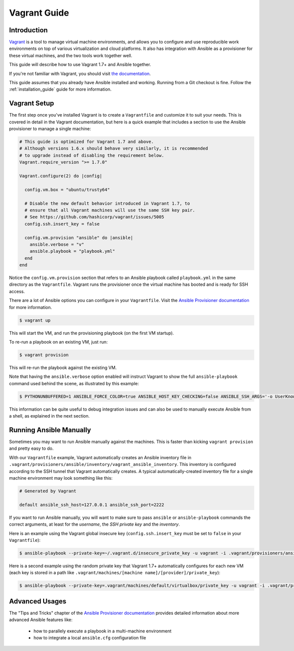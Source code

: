 Vagrant Guide
=============

.. _vagrant_intro:

Introduction
````````````

`Vagrant <https://www.vagrantup.com/>`_ is a tool to manage virtual machine
environments, and allows you to configure and use reproducible work
environments on top of various virtualization and cloud platforms.
It also has integration with Ansible as a provisioner for these virtual
machines, and the two tools work together well.

This guide will describe how to use Vagrant 1.7+ and Ansible together.

If you're not familiar with Vagrant, you should visit `the documentation
<https://www.vagrantup.com/docs/>`_.

This guide assumes that you already have Ansible installed and working.
Running from a Git checkout is fine. Follow the :ref:`installation_guide`
guide for more information.

.. _vagrant_setup:

Vagrant Setup
`````````````

The first step once you've installed Vagrant is to create a ``Vagrantfile``
and customize it to suit your needs. This is covered in detail in the Vagrant
documentation, but here is a quick example that includes a section to use the
Ansible provisioner to manage a single machine:

.. code-block:: ruby

  # This guide is optimized for Vagrant 1.7 and above.
  # Although versions 1.6.x should behave very similarly, it is recommended
  # to upgrade instead of disabling the requirement below.
  Vagrant.require_version ">= 1.7.0"

  Vagrant.configure(2) do |config|

    config.vm.box = "ubuntu/trusty64"

    # Disable the new default behavior introduced in Vagrant 1.7, to
    # ensure that all Vagrant machines will use the same SSH key pair.
    # See https://github.com/hashicorp/vagrant/issues/5005
    config.ssh.insert_key = false

    config.vm.provision "ansible" do |ansible|
      ansible.verbose = "v"
      ansible.playbook = "playbook.yml"
    end
  end

Notice the ``config.vm.provision`` section that refers to an Ansible playbook
called ``playbook.yml`` in the same directory as the ``Vagrantfile``. Vagrant
runs the provisioner once the virtual machine has booted and is ready for SSH
access.

There are a lot of Ansible options you can configure in your ``Vagrantfile``.
Visit the `Ansible Provisioner documentation
<https://www.vagrantup.com/docs/provisioning/ansible.html>`_ for more
information.

.. code-block:: bash

    $ vagrant up

This will start the VM, and run the provisioning playbook (on the first VM
startup).


To re-run a playbook on an existing VM, just run:

.. code-block:: bash

    $ vagrant provision

This will re-run the playbook against the existing VM.

Note that having the ``ansible.verbose`` option enabled will instruct Vagrant
to show the full ``ansible-playbook`` command used behind the scene, as
illustrated by this example:

.. code-block:: bash

      $ PYTHONUNBUFFERED=1 ANSIBLE_FORCE_COLOR=true ANSIBLE_HOST_KEY_CHECKING=false ANSIBLE_SSH_ARGS='-o UserKnownHostsFile=/dev/null -o ControlMaster=auto -o ControlPersist=60s' ansible-playbook --private-key=/home/someone/.vagrant.d/insecure_private_key --user=vagrant --connection=ssh --limit='machine1' --inventory-file=/home/someone/coding-in-a-project/.vagrant/provisioners/ansible/inventory/vagrant_ansible_inventory playbook.yml

This information can be quite useful to debug integration issues and can also
be used to manually execute Ansible from a shell, as explained in the next
section.

.. _running_ansible:

Running Ansible Manually
````````````````````````

Sometimes you may want to run Ansible manually against the machines. This is
faster than kicking ``vagrant provision`` and pretty easy to do.

With our ``Vagrantfile`` example, Vagrant automatically creates an Ansible
inventory file in ``.vagrant/provisioners/ansible/inventory/vagrant_ansible_inventory``.
This inventory is configured according to the SSH tunnel that Vagrant
automatically creates. A typical automatically-created inventory file for a
single machine environment may look something like this:

.. code-block:: none

    # Generated by Vagrant

    default ansible_ssh_host=127.0.0.1 ansible_ssh_port=2222

If you want to run Ansible manually, you will want to make sure to pass
``ansible`` or ``ansible-playbook`` commands the correct arguments, at least
for the *username*, the *SSH private key* and the *inventory*.

Here is an example using the Vagrant global insecure key (``config.ssh.insert_key``
must be set to ``false`` in your ``Vagrantfile``):

.. code-block:: bash

    $ ansible-playbook --private-key=~/.vagrant.d/insecure_private_key -u vagrant -i .vagrant/provisioners/ansible/inventory/vagrant_ansible_inventory playbook.yml

Here is a second example using the random private key that Vagrant 1.7+
automatically configures for each new VM (each key is stored in a path like
``.vagrant/machines/[machine name]/[provider]/private_key``):

.. code-block:: bash

    $ ansible-playbook --private-key=.vagrant/machines/default/virtualbox/private_key -u vagrant -i .vagrant/provisioners/ansible/inventory/vagrant_ansible_inventory playbook.yml

Advanced Usages
```````````````

The "Tips and Tricks" chapter of the `Ansible Provisioner documentation
<https://www.vagrantup.com/docs/provisioning/ansible.html>`_ provides detailed information about more advanced Ansible features like:

  - how to parallely execute a playbook in a multi-machine environment
  - how to integrate a local ``ansible.cfg`` configuration file

.. seealso::

    `Vagrant Home <https://www.vagrantup.com/>`_
        The Vagrant homepage with downloads
    `Vagrant Documentation <https://www.vagrantup.com/docs/>`_
        Vagrant Documentation
    `Ansible Provisioner <https://www.vagrantup.com/docs/provisioning/ansible.html>`_
        The Vagrant documentation for the Ansible provisioner
    `Vagrant Issue Tracker <https://github.com/hashicorp/vagrant/issues?q=is%3Aopen+is%3Aissue+label%3Aprovisioners%2Fansible>`_
        The open issues for the Ansible provisioner in the Vagrant project
    :ref:`working_with_playbooks`
        An introduction to playbooks

